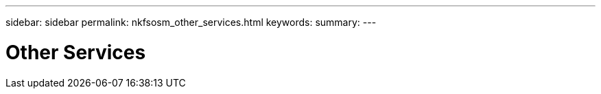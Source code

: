 ---
sidebar: sidebar
permalink: nkfsosm_other_services.html
keywords:
summary:
---

= Other Services
:hardbreaks:
:nofooter:
:icons: font
:linkattrs:
:imagesdir: ./media/

//
// This file was created with NDAC Version 2.0 (August 17, 2020)
//
// 2020-10-08 17:14:49.010788
//
